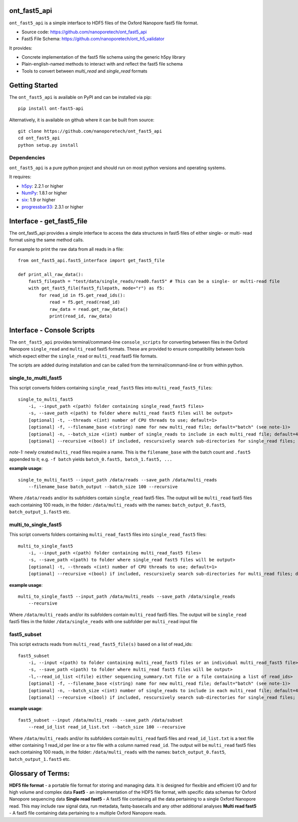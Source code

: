 .. image:: img/ONT_logo.png
  :width: 800
  :alt:  .


ont_fast5_api
===============================================================================

``ont_fast5_api`` is a simple interface to HDF5 files of the Oxford Nanopore
fast5 file format.

- Source code: https://github.com/nanoporetech/ont_fast5_api
- Fast5 File Schema: https://github.com/nanoporetech/ont_h5_validator

It provides:

- Concrete implementation of the fast5 file schema using the generic h5py library
- Plain-english-named methods to interact with and reflect the fast5 file schema
- Tools to convert between `multi_read` and `single_read` formats

Getting Started
===============================================================================
The ``ont_fast5_api`` is available on PyPI and can be installed via pip::

    pip install ont-fast5-api

Alternatively, it is available on github where it can be built from source::

    git clone https://github.com/nanoporetech/ont_fast5_api
    cd ont_fast5_api
    python setup.py install

Dependencies
-------------------------------------------------------------------------------
``ont_fast5_api`` is a pure python project and should run on most python
versions and operating systems.

It requires:

- `h5py <http://www.h5py.org>`_: 2.2.1 or higher
- `NumPy <https://www.numpy.org>`_: 1.8.1 or higher
- `six <https://github.com/benjaminp/six>`_: 1.9 or higher
- `progressbar33 <https://github.com/germangh/python-progressbar>`_: 2.3.1 or higher

Interface - get_fast5_file
===============================================================================

The ont_fast5_api provides a simple interface to access the data structures in fast5
files of either single- or multi- read format using the same method calls.

For example to print the raw data from all reads in a file::

    from ont_fast5_api.fast5_interface import get_fast5_file

    def print_all_raw_data():
        fast5_filepath = "test/data/single_reads/read0.fast5" # This can be a single- or multi-read file
        with get_fast5_file(fast5_filepath, mode="r") as f5:
            for read_id in f5.get_read_ids():
                read = f5.get_read(read_id)
                raw_data = read.get_raw_data()
                print(read_id, raw_data)

Interface - Console Scripts
===============================================================================
The ``ont_fast5_api`` provides terminal/command-line ``console_scripts`` for
converting between files in the Oxford Nanopore ``single_read`` and
``multi_read`` fast5 formats. These are provided to ensure compatibility between
tools which expect either the ``single_read`` or ``multi_read`` fast5 file
formats.

The scripts are added during installation and can be called from the
terminal/command-line or from within python.

single_to_multi_fast5
-------------------------------------------------------------------------------
This script converts folders containing ``single_read_fast5`` files into
``multi_read_fast5_files``::

    single_to_multi_fast5
        -i, --input_path <(path) folder containing single_read_fast5 files>
        -s, --save_path <(path) to folder where multi_read fast5 files will be output>
        [optional] -t, --threads <(int) number of CPU threads to use; default=1>
        [optional] -f, --filename_base <(string) name for new multi_read file; default="batch" (see note-1)>
        [optional] -n, --batch_size <(int) number of single_reads to include in each multi_read file; default=4000>
        [optional] --recursive <(bool) if included, rescursively search sub-directories for single_read files; default=False>

*note-1:* newly created ``multi_read`` files require a name. This is the
``filename_base`` with the batch count and ``.fast5`` appended to it; e.g.
``-f batch`` yields ``batch_0.fast5, batch_1.fast5, ...``

**example usage**::

    single_to_multi_fast5 --input_path /data/reads --save_path /data/multi_reads
        --filename_base batch_output --batch_size 100 --recursive

Where ``/data/reads`` and/or its subfolders contain ``single_read`` fast5
files. The output will be ``multi_read`` fast5 files each containing 100 reads,
in the folder: ``/data/multi_reads`` with the names: ``batch_output_0.fast5``,
``batch_output_1.fast5`` etc.

multi_to_single_fast5
-------------------------------------------------------------------------------
This script converts folders containing ``multi_read_fast5`` files into
``single_read_fast5`` files::

    multi_to_single_fast5
        -i, --input_path <(path) folder containing multi_read_fast5 files>
        -s, --save_path <(path) to folder where single_read fast5 files will be output>
        [optional] -t, --threads <(int) number of CPU threads to use; default=1>
        [optional] --recursive <(bool) if included, rescursively search sub-directories for multi_read files; default=False>

**example usage**::

    multi_to_single_fast5 --input_path /data/multi_reads --save_path /data/single_reads
        --recursive

Where ``/data/multi_reads`` and/or its subfolders contain ``multi_read``  fast5
files. The output will be ``single_read`` fast5 files in the folder 
``/data/single_reads`` with one subfolder per ``multi_read`` input file

fast5_subset
-------------------------------------------------------------------------------
This script extracts reads from ``multi_read_fast5_file(s)`` based on a list of read_ids::

    fast5_subset
        -i, --input <(path) to folder containing multi_read_fast5 files or an individual multi_read_fast5 file> 
        -s, --save_path <(path) to folder where multi_read fast5 files will be output>
        -l,--read_id_list <(file) either sequencing_summary.txt file or a file containing a list of read_ids>
        [optional] -f, --filename_base <(string) name for new multi_read file; default="batch" (see note-1)>
        [optional] -n, --batch_size <(int) number of single_reads to include in each multi_read file; default=4000>
        [optional] --recursive <(bool) if included, rescursively search sub-directories for single_read files; default=False>

**example usage**::

    fast5_subset --input /data/multi_reads --save_path /data/subset
        --read_id_list read_id_list.txt --batch_size 100 --recursive

Where ``/data/multi_reads`` and/or its subfolders contain ``multi_read`` fast5
files and ``read_id_list.txt`` is a text file either containing 1 read_id per line
or a tsv file with a column named ``read_id``.
The output will be ``multi_read`` fast5 files each containing 100 reads,
in the folder: ``/data/multi_reads`` with the names: ``batch_output_0.fast5``,
``batch_output_1.fast5`` etc.


Glossary of Terms:
==============================================================================

**HDF5 file format** - a portable file format for storing and managing
data. It is designed for flexible and efficient I/O and for high volume and
complex data
**Fast5** - an implementation of the HDF5 file format, with specific data
schemas for Oxford Nanopore sequencing data
**Single read fast5** - A  fast5 file containing all the data pertaining to a
single Oxford Nanopore read. This may include raw signal data, run metadata,
fastq-basecalls and any other additional analyses
**Multi read fast5** - A fast5 file containing data pertaining to a multiple
Oxford Nanopore reads.
